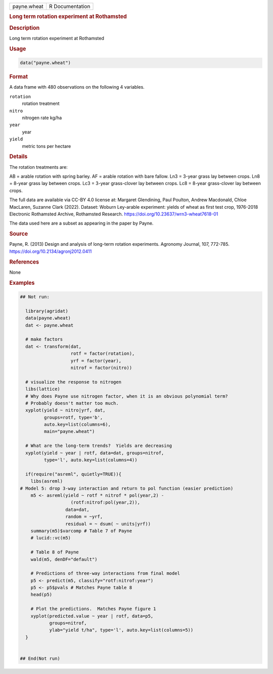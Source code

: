 .. container::

   .. container::

      =========== ===============
      payne.wheat R Documentation
      =========== ===============

      .. rubric:: Long term rotation experiment at Rothamsted
         :name: long-term-rotation-experiment-at-rothamsted

      .. rubric:: Description
         :name: description

      Long term rotation experiment at Rothamsted

      .. rubric:: Usage
         :name: usage

      .. code:: R

         data("payne.wheat")

      .. rubric:: Format
         :name: format

      A data frame with 480 observations on the following 4 variables.

      ``rotation``
         rotation treatment

      ``nitro``
         nitrogen rate kg/ha

      ``year``
         year

      ``yield``
         metric tons per hectare

      .. rubric:: Details
         :name: details

      The rotation treatments are:

      AB = arable rotation with spring barley. AF = arable rotation with
      bare fallow. Ln3 = 3-year grass lay between crops. Ln8 = 8-year
      grass lay between crops. Lc3 = 3-year grass-clover lay between
      crops. Lc8 = 8-year grass-clover lay between crops.

      The full data are available via CC-BY 4.0 license at: Margaret
      Glendining, Paul Poulton, Andrew Macdonald, Chloe MacLaren,
      Suzanne Clark (2022). Dataset: Woburn Ley-arable experiment:
      yields of wheat as first test crop, 1976-2018 Electronic
      Rothamsted Archive, Rothamsted Research.
      https://doi.org/10.23637/wrn3-wheat7618-01

      The data used here are a subset as appearing in the paper by
      Payne.

      .. rubric:: Source
         :name: source

      Payne, R. (2013) Design and analysis of long-term rotation
      experiments. Agronomy Journal, 107, 772-785.
      https://doi.org/10.2134/agronj2012.0411

      .. rubric:: References
         :name: references

      None

      .. rubric:: Examples
         :name: examples

      .. code:: R

         ## Not run: 

           library(agridat)
           data(payne.wheat)
           dat <- payne.wheat

           # make factors
           dat <- transform(dat,
                            rotf = factor(rotation),
                            yrf = factor(year),
                            nitrof = factor(nitro))
             
           # visualize the response to nitrogen
           libs(lattice)
           # Why does Payne use nitrogen factor, when it is an obvious polynomial term?
           # Probably doesn't matter too much.
           xyplot(yield ~ nitro|yrf, dat,
                  groups=rotf, type='b',
                  auto.key=list(columns=6),
                  main="payne.wheat")
           
           # What are the long-term trends?  Yields are decreasing
           xyplot(yield ~ year | rotf, data=dat, groups=nitrof,
                  type='l', auto.key=list(columns=4))

           if(require("asreml", quietly=TRUE)){
             libs(asreml)
         # Model 5: drop 3-way interaction and return to pol function (easier prediction)
             m5 <- asreml(yield ~ rotf * nitrof * pol(year,2) -
                            (rotf:nitrof:pol(year,2)),
                          data=dat,
                          random = ~yrf,
                          residual = ~ dsum( ~ units|yrf))
             summary(m5)$varcomp # Table 7 of Payne
             # lucid::vc(m5)

             # Table 8 of Payne
             wald(m5, denDF="default") 
             
             # Predictions of three-way interactions from final model
             p5 <- predict(m5, classify="rotf:nitrof:year")
             p5 <- p5$pvals # Matches Payne table 8
             head(p5)
             
             # Plot the predictions.  Matches Payne figure 1
             xyplot(predicted.value ~ year | rotf, data=p5,
                    groups=nitrof,
                    ylab="yield t/ha", type='l', auto.key=list(columns=5))
           }
           

         ## End(Not run)
